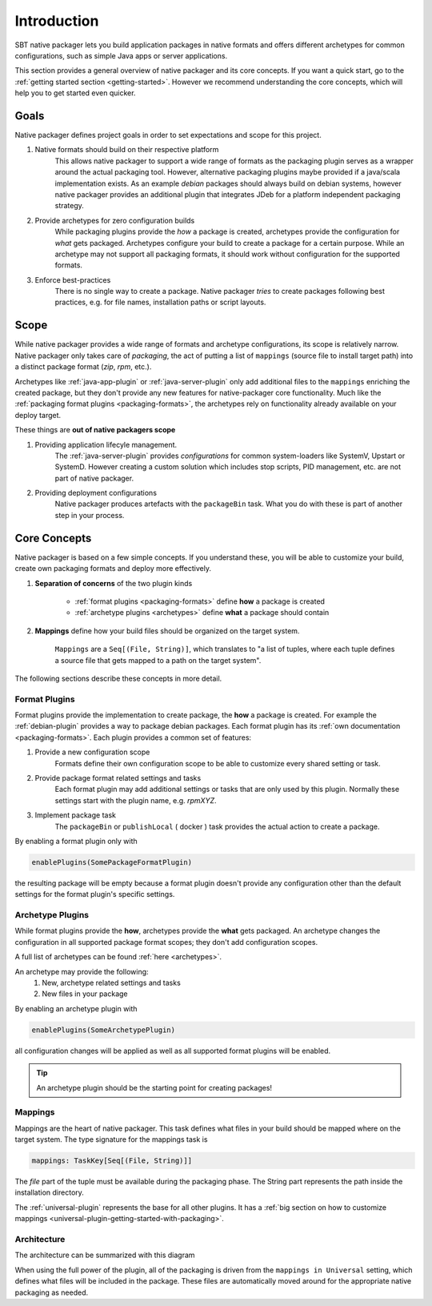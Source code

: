 .. _introduction:

Introduction
############

SBT native packager lets you build application packages in native formats and offers different archetypes for common
configurations, such as simple Java apps or server applications.

This section provides a general overview of native packager and its core concepts. If you want a quick start, go to the
:ref:`getting started section <getting-started>`. However we recommend understanding the core concepts, which will help
you to get started even quicker.

.. _goals:

Goals
=====

Native packager defines project goals in order to set expectations and scope for this project.

1. Native formats should build on their respective platform
    This allows native packager to support a wide range of formats as the packaging plugin serves as a wrapper around
    the actual packaging tool. However, alternative packaging plugins maybe provided if a java/scala implementation
    exists. As an example *debian* packages should always build on debian systems, however native packager provides
    an additional plugin that integrates JDeb for a platform independent packaging strategy.
2. Provide archetypes for zero configuration builds
    While packaging plugins provide the *how* a package is created, archetypes provide the configuration for *what* gets
    packaged. Archetypes configure your build to create a package for a certain purpose. While an archetype may not
    support all packaging formats, it should work without configuration for the supported formats.
3. Enforce best-practices
    There is no single way to create a package. Native packager *tries* to create packages following best practices,
    e.g. for file names, installation paths or script layouts.


.. _scope:

Scope
=====

While native packager provides a wide range of formats and archetype configurations, its scope is relatively narrow.
Native packager only takes care of *packaging*, the act of putting a list of ``mappings`` (source file to install target
path) into a distinct package format (*zip*, *rpm*, etc.).

Archetypes like :ref:`java-app-plugin` or :ref:`java-server-plugin` only add additional files to the ``mappings``
enriching the created package, but they don't provide any new features for native-packager core functionality. Much like
the :ref:`packaging format plugins <packaging-formats>`, the archetypes rely on functionality already available on your
deploy target.

These things are **out of native packagers scope**

1. Providing application lifecyle management.
    The :ref:`java-server-plugin` provides *configurations* for common system-loaders like SystemV, Upstart or SystemD.
    However creating a custom solution which includes stop scripts, PID management, etc. are not part of native
    packager.

2. Providing deployment configurations
    Native packager produces artefacts with the ``packageBin`` task. What you do with these is part of another step in
    your process.


.. _formats-and-archetypes:

Core Concepts
=============

Native packager is based on a few simple concepts. If you understand these, you will be able to customize your build,
create own packaging formats and deploy more effectively.

1. **Separation of concerns** of the two plugin kinds

    - :ref:`format plugins <packaging-formats>` define **how** a package is created
    - :ref:`archetype plugins <archetypes>` define **what** a package should contain


2. **Mappings** define how your build files should be organized on the target system.

    ``Mappings`` are a ``Seq[(File, String)]``, which translates to "a list of tuples,  where each tuple defines a source file that gets mapped to a path on the target system".


The following sections describe these concepts in more detail.

Format Plugins
~~~~~~~~~~~~~~

Format plugins provide the implementation to create package, the **how** a package is created. For example the
:ref:`debian-plugin` provides a way to package debian packages. Each format plugin has its
:ref:`own documentation <packaging-formats>`. Each plugin provides a common set of features:

1. Provide a new configuration scope
    Formats define their own configuration scope to be able to customize every shared setting or task.

2. Provide package format related settings and tasks
    Each format plugin may add additional settings or tasks that are only used by this plugin. Normally these settings
    start with the plugin name, e.g. *rpmXYZ*.

3. Implement package task
    The ``packageBin`` or ``publishLocal`` ( docker ) task provides the actual action to create a package.

By enabling a format plugin only with

.. code-block:: scala

    enablePlugins(SomePackageFormatPlugin)

the resulting package will be empty because a format plugin doesn't provide any configuration other than the default settings
for the format plugin's specific settings.


Archetype Plugins
~~~~~~~~~~~~~~~~~

While format plugins provide the **how**, archetypes provide the **what** gets packaged. An archetype changes the configuration in all supported package format scopes; they don't add configuration
scopes.

A full list of archetypes can be found
:ref:`here <archetypes>`.


An archetype may provide the following:
    1. New, archetype related settings and tasks
    2. New files in your package

By enabling an archetype plugin with

.. code-block:: scala

    enablePlugins(SomeArchetypePlugin)

all configuration changes will be applied as well as all supported format plugins will be enabled.


.. tip:: An archetype plugin should be the starting point for creating packages!

Mappings
~~~~~~~~

Mappings are the heart of native packager. This task defines what files in your build should be mapped where on the
target system. The type signature for the mappings task is

.. code-block:: scala

  mappings: TaskKey[Seq[(File, String)]]

The *file* part of the tuple must be available during the packaging phase. The String part represents the path inside
the installation directory.

The :ref:`universal-plugin` represents the base for all other plugins. It has a :ref:`big section on how to customize
mappings <universal-plugin-getting-started-with-packaging>`.

Architecture
~~~~~~~~~~~~

The architecture can be summarized with this diagram

.. image:: /static/sbt-native-packager-design.svg
    :alt: Architecture diagram.

When using the full power of the plugin, all of the packaging is driven from the ``mappings in Universal`` setting,
which defines what files will be included in the package. These files are automatically moved around for the appropriate
native packaging as needed.

